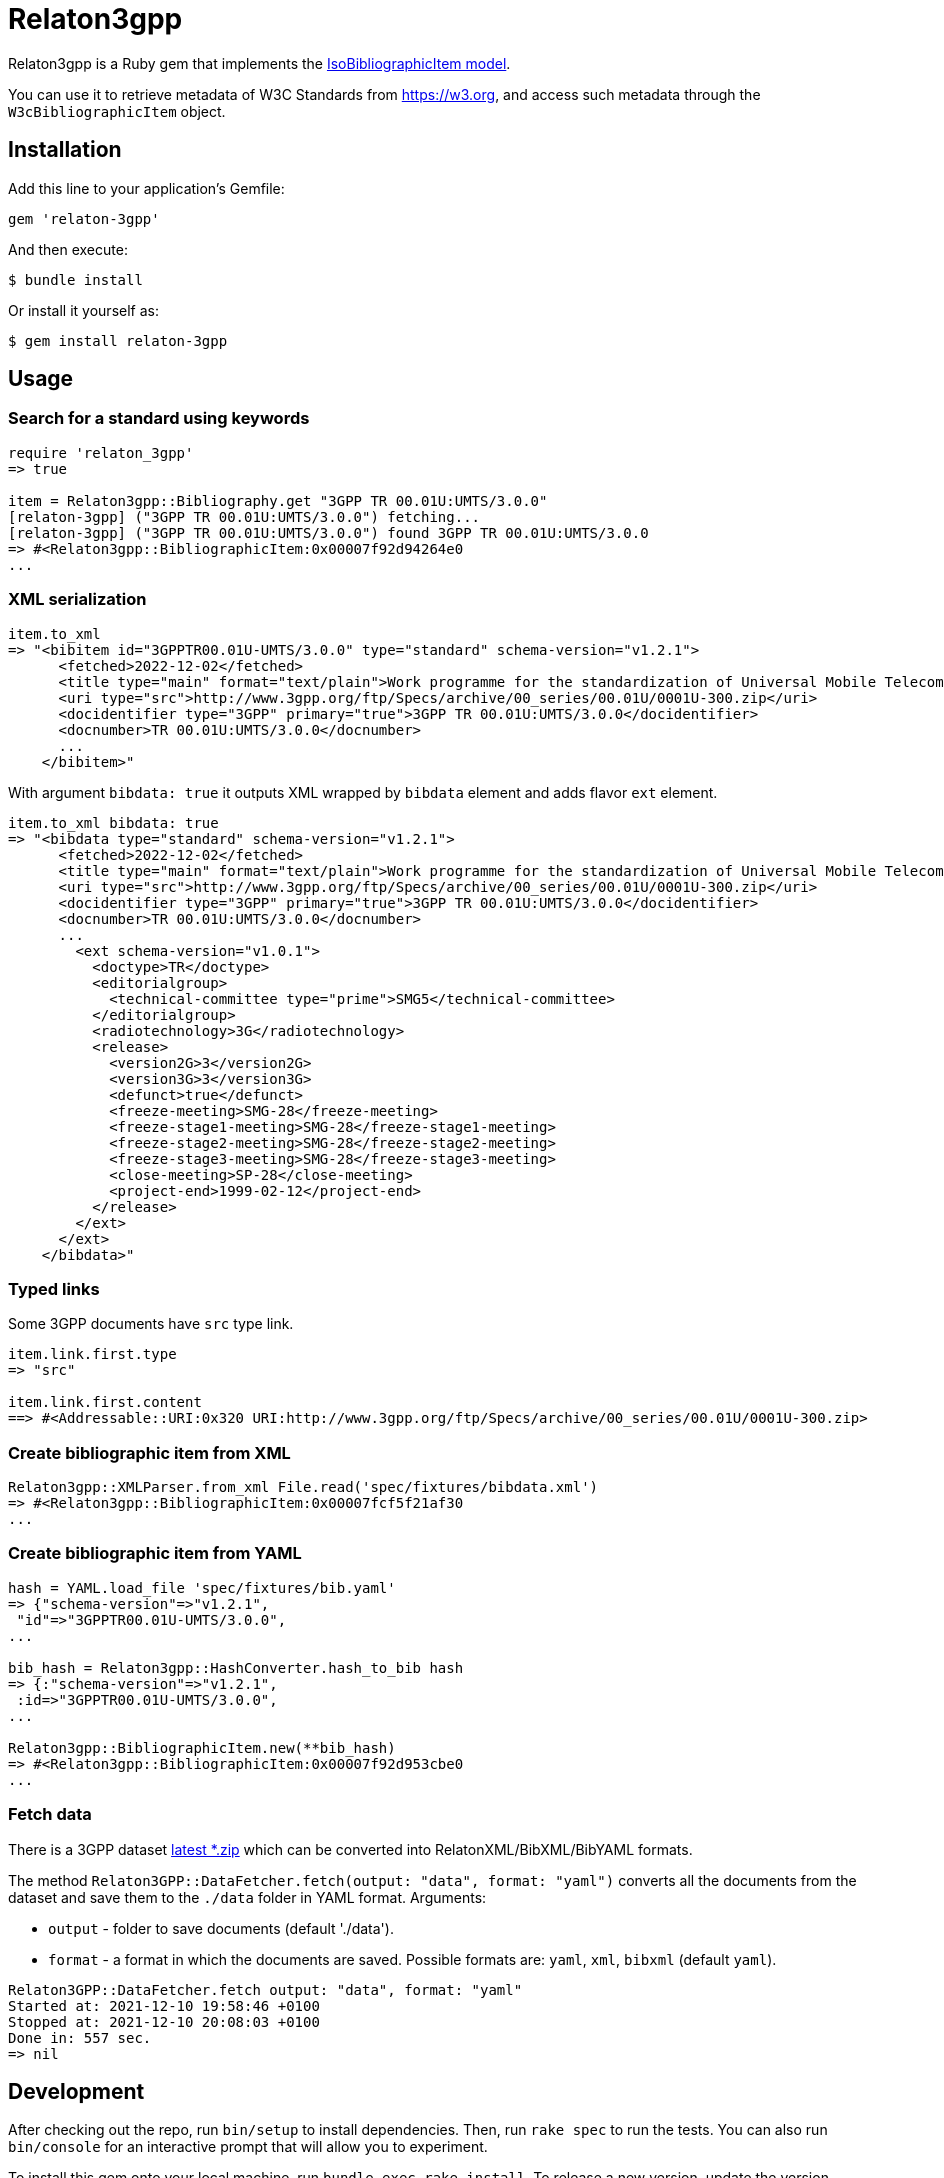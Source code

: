 = Relaton3gpp

Relaton3gpp is a Ruby gem that implements the https://github.com/metanorma/metanorma-model-iso#iso-bibliographic-item[IsoBibliographicItem model].

You can use it to retrieve metadata of W3C Standards from https://w3.org, and access such metadata through the `W3cBibliographicItem` object.

== Installation

Add this line to your application's Gemfile:

[source,ruby]
----
gem 'relaton-3gpp'
----

And then execute:

    $ bundle install

Or install it yourself as:

    $ gem install relaton-3gpp

== Usage

=== Search for a standard using keywords

[source,ruby]
----
require 'relaton_3gpp'
=> true

item = Relaton3gpp::Bibliography.get "3GPP TR 00.01U:UMTS/3.0.0"
[relaton-3gpp] ("3GPP TR 00.01U:UMTS/3.0.0") fetching...
[relaton-3gpp] ("3GPP TR 00.01U:UMTS/3.0.0") found 3GPP TR 00.01U:UMTS/3.0.0
=> #<Relaton3gpp::BibliographicItem:0x00007f92d94264e0
...
----

=== XML serialization

[source,ruby]
----
item.to_xml
=> "<bibitem id="3GPPTR00.01U-UMTS/3.0.0" type="standard" schema-version="v1.2.1">
      <fetched>2022-12-02</fetched>
      <title type="main" format="text/plain">Work programme for the standardization of Universal Mobile Telecommunications System (UMTS)</title>
      <uri type="src">http://www.3gpp.org/ftp/Specs/archive/00_series/00.01U/0001U-300.zip</uri>
      <docidentifier type="3GPP" primary="true">3GPP TR 00.01U:UMTS/3.0.0</docidentifier>
      <docnumber>TR 00.01U:UMTS/3.0.0</docnumber>
      ...
    </bibitem>"
----

With argument `bibdata: true` it outputs XML wrapped by `bibdata` element and adds flavor `ext` element.

[source,ruby]
----
item.to_xml bibdata: true
=> "<bibdata type="standard" schema-version="v1.2.1">
      <fetched>2022-12-02</fetched>
      <title type="main" format="text/plain">Work programme for the standardization of Universal Mobile Telecommunications System (UMTS)</title>
      <uri type="src">http://www.3gpp.org/ftp/Specs/archive/00_series/00.01U/0001U-300.zip</uri>
      <docidentifier type="3GPP" primary="true">3GPP TR 00.01U:UMTS/3.0.0</docidentifier>
      <docnumber>TR 00.01U:UMTS/3.0.0</docnumber>
      ...
        <ext schema-version="v1.0.1">
          <doctype>TR</doctype>
          <editorialgroup>
            <technical-committee type="prime">SMG5</technical-committee>
          </editorialgroup>
          <radiotechnology>3G</radiotechnology>
          <release>
            <version2G>3</version2G>
            <version3G>3</version3G>
            <defunct>true</defunct>
            <freeze-meeting>SMG-28</freeze-meeting>
            <freeze-stage1-meeting>SMG-28</freeze-stage1-meeting>
            <freeze-stage2-meeting>SMG-28</freeze-stage2-meeting>
            <freeze-stage3-meeting>SMG-28</freeze-stage3-meeting>
            <close-meeting>SP-28</close-meeting>
            <project-end>1999-02-12</project-end>
          </release>
        </ext>
      </ext>
    </bibdata>"
----

=== Typed links

Some 3GPP documents have `src` type link.

[source,ruby]
----
item.link.first.type
=> "src"

item.link.first.content
==> #<Addressable::URI:0x320 URI:http://www.3gpp.org/ftp/Specs/archive/00_series/00.01U/0001U-300.zip>
----

=== Create bibliographic item from XML
[source,ruby]
----
Relaton3gpp::XMLParser.from_xml File.read('spec/fixtures/bibdata.xml')
=> #<Relaton3gpp::BibliographicItem:0x00007fcf5f21af30
...
----

=== Create bibliographic item from YAML
[source,ruby]
----
hash = YAML.load_file 'spec/fixtures/bib.yaml'
=> {"schema-version"=>"v1.2.1",
 "id"=>"3GPPTR00.01U-UMTS/3.0.0",
...

bib_hash = Relaton3gpp::HashConverter.hash_to_bib hash
=> {:"schema-version"=>"v1.2.1",
 :id=>"3GPPTR00.01U-UMTS/3.0.0",
...

Relaton3gpp::BibliographicItem.new(**bib_hash)
=> #<Relaton3gpp::BibliographicItem:0x00007f92d953cbe0
...
----

=== Fetch data

There is a 3GPP dataset ftp://www.3gpp.org/Information/Databases/Spec_Status/[latest *.zip] which can be converted into RelatonXML/BibXML/BibYAML formats.

The method `Relaton3GPP::DataFetcher.fetch(output: "data", format: "yaml")` converts all the documents from the dataset and save them to the `./data` folder in YAML format.
Arguments:

- `output` - folder to save documents (default './data').
- `format` - a format in which the documents are saved. Possible formats are: `yaml`, `xml`, `bibxml` (default `yaml`).

[source,ruby]
----
Relaton3GPP::DataFetcher.fetch output: "data", format: "yaml"
Started at: 2021-12-10 19:58:46 +0100
Stopped at: 2021-12-10 20:08:03 +0100
Done in: 557 sec.
=> nil
----

== Development

After checking out the repo, run `bin/setup` to install dependencies. Then, run `rake spec` to run the tests. You can also run `bin/console` for an interactive prompt that will allow you to experiment.

To install this gem onto your local machine, run `bundle exec rake install`. To release a new version, update the version number in `version.rb`, and then run `bundle exec rake release`, which will create a git tag for the version, push git commits and the created tag, and push the `.gem` file to [rubygems.org](https://rubygems.org).

== Contributing

Bug reports and pull requests are welcome on GitHub at https://github.com/relaton/relaton_3gpp.

== License

The gem is available as open source under the terms of the [MIT License](https://opensource.org/licenses/MIT).
